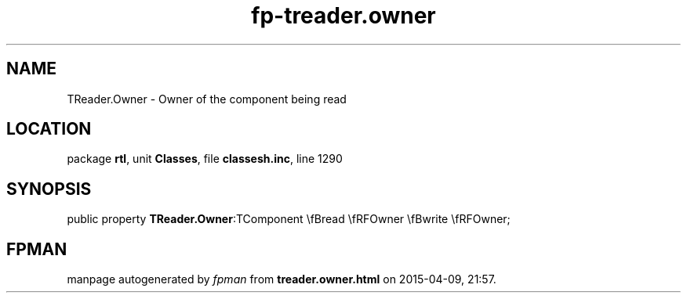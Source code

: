.\" file autogenerated by fpman
.TH "fp-treader.owner" 3 "2014-03-14" "fpman" "Free Pascal Programmer's Manual"
.SH NAME
TReader.Owner - Owner of the component being read
.SH LOCATION
package \fBrtl\fR, unit \fBClasses\fR, file \fBclassesh.inc\fR, line 1290
.SH SYNOPSIS
public property  \fBTReader.Owner\fR:TComponent \\fBread \\fRFOwner \\fBwrite \\fRFOwner;
.SH FPMAN
manpage autogenerated by \fIfpman\fR from \fBtreader.owner.html\fR on 2015-04-09, 21:57.

